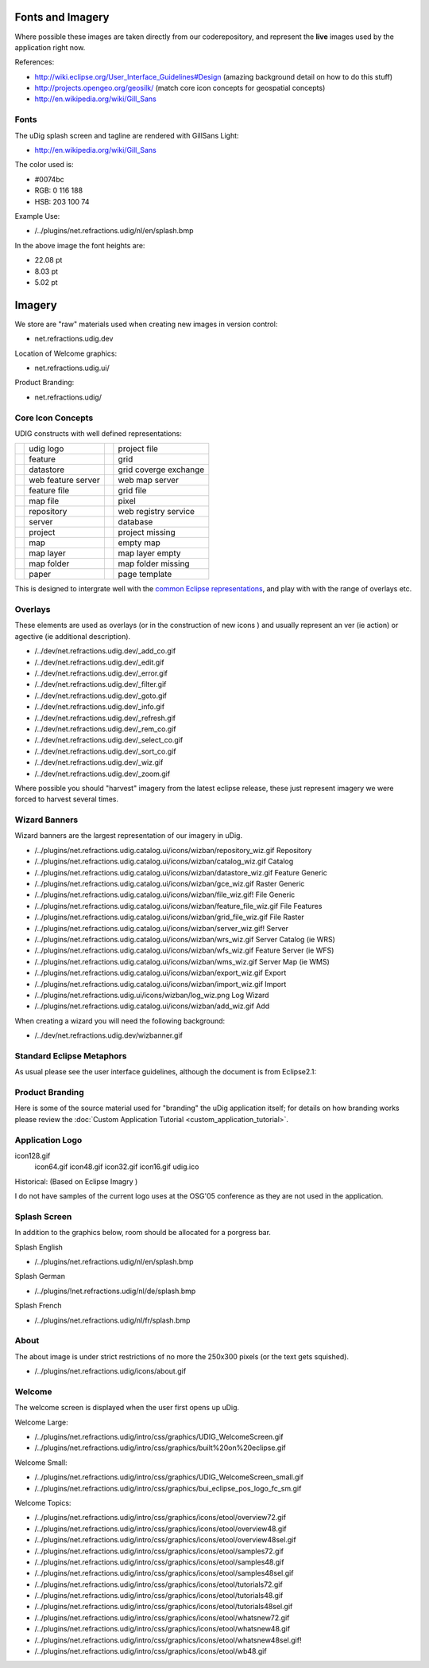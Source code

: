 Fonts and Imagery
=================

Where possible these images are taken directly from our coderepository, and represent the **live**
images used by the application right now.

References:

* `<http://wiki.eclipse.org/User_Interface_Guidelines#Design>`_ (amazing background detail on how to do this stuff)
* `<http://projects.opengeo.org/geosilk/>`_ (match core icon concepts for geospatial concepts)
* `http://en.wikipedia.org/wiki/Gill\_Sans <http://en.wikipedia.org/wiki/Gill_Sans>`_

Fonts
^^^^^

The uDig splash screen and tagline are rendered with GillSans Light:

* `<http://en.wikipedia.org/wiki/Gill_Sans>`_

The color used is:

-  #0074bc
-  RGB: 0 116 188
-  HSB: 203 100 74

Example Use:

-  /../plugins/net.refractions.udig/nl/en/splash.bmp

In the above image the font heights are:

-  22.08 pt
-  8.03 pt
-  5.02 pt

Imagery
=======

We store are "raw" materials used when creating new images in version control:

-  net.refractions.udig.dev

Location of Welcome graphics:

-  net.refractions.udig.ui/

Product Branding:

-  net.refractions.udig/

Core Icon Concepts
^^^^^^^^^^^^^^^^^^

UDIG constructs with well defined representations:

+---------------+---------------------------+---------------+------------------------+
| |fai_image01| |     udig logo             | |fai_image02| | project file           |
+---------------+---------------------------+---------------+------------------------+
| |fai_image03| |     feature               | |fai_image04| | grid                   |
+---------------+---------------------------+---------------+------------------------+
| |fai_image05| |     datastore             | |fai_image06| | grid coverge exchange  |
+---------------+---------------------------+---------------+------------------------+
| |fai_image07| |     web feature server    | |fai_image08| | web map server         |
+---------------+---------------------------+---------------+------------------------+
| |fai_image09| |     feature file          | |fai_image10| | grid file              |
+---------------+---------------------------+---------------+------------------------+
| |fai_image11| |     map file              | |fai_image12| | pixel                  |
+---------------+---------------------------+---------------+------------------------+
| |fai_image13| |     repository            | |fai_image14| | web registry service   |
+---------------+---------------------------+---------------+------------------------+
| |fai_image15| |     server                | |fai_image16| | database               |
+---------------+---------------------------+---------------+------------------------+
| |fai_image17| |     project               | |fai_image18| | project missing        |
+---------------+---------------------------+---------------+------------------------+
| |fai_image19| |     map                   | |fai_image20| | empty map              |
+---------------+---------------------------+---------------+------------------------+
| |fai_image21| |     map layer             | |fai_image22| | map layer empty        |
+---------------+---------------------------+---------------+------------------------+
| |fai_image23| |     map folder            | |fai_image24| | map folder missing     |
+---------------+---------------------------+---------------+------------------------+
| |fai_image25| |     paper                 | |fai_image26| | page template          |
+---------------+---------------------------+---------------+------------------------+

.. |fai_image01| image:: /images/fonts_and_imagery/udig_logo16.gif
.. |fai_image02| image:: /images/fonts_and_imagery/project_file_obj.gif
.. |fai_image03| image:: /images/fonts_and_imagery/feature_obj.gif
.. |fai_image04| image:: /images/fonts_and_imagery/grid_obj.gif
.. |fai_image05| image:: /images/fonts_and_imagery/datastore_obj.gif
.. |fai_image06| image:: /images/fonts_and_imagery/gce_obj.gif
.. |fai_image07| image:: /images/fonts_and_imagery/wfs_obj.gif
.. |fai_image08| image:: /images/fonts_and_imagery/wms_obj.gif
.. |fai_image09| image:: /images/fonts_and_imagery/feature_file_obj.gif
.. |fai_image10| image:: /images/fonts_and_imagery/grid_file_obj.gif
.. |fai_image11| image:: /images/fonts_and_imagery/map_file_obj.gif
.. |fai_image12| image:: /images/fonts_and_imagery/pixel_obj.gif
.. |fai_image13| image:: /images/fonts_and_imagery/repository_obj.gif
.. |fai_image14| image:: /images/fonts_and_imagery/wrs_obj.gif
.. |fai_image15| image:: /images/fonts_and_imagery/server_obj.gif
.. |fai_image16| image:: /images/fonts_and_imagery/database_obj.gif
.. |fai_image17| image:: /images/fonts_and_imagery/project_obj.gif
.. |fai_image18| image:: /images/fonts_and_imagery/project_nonexist_obj.gif
.. |fai_image19| image:: /images/fonts_and_imagery/map_obj.gif
.. |fai_image20| image:: /images/fonts_and_imagery/map_empty_obj.gif
.. |fai_image21| image:: /images/fonts_and_imagery/layer_obj.gif
.. |fai_image22| image:: /images/fonts_and_imagery/layer_empty_obj.gif
.. |fai_image23| image:: /images/fonts_and_imagery/mapfolder_obj.gif
.. |fai_image24| image:: /images/fonts_and_imagery/mapfolder_nonexist_obj.gif
.. |fai_image25| image:: /images/fonts_and_imagery/page_obj.gif
.. |fai_image26| image:: /images/fonts_and_imagery/page_template_obj.gif

This is designed to intergrate well with the 
`common Eclipse representations <http://wiki.eclipse.org/User_Interface_Guidelines#Consistency_.26_Reuse>`_, and
play with with the range of overlays etc.

Overlays
^^^^^^^^

These elements are used as overlays (or in the construction of new icons ) and usually represent an
ver (ie action) or agective (ie additional description).

-  /../dev/net.refractions.udig.dev/\_add\_co.gif
-  /../dev/net.refractions.udig.dev/\_edit.gif
-  /../dev/net.refractions.udig.dev/\_error.gif
-  /../dev/net.refractions.udig.dev/\_filter.gif
-  /../dev/net.refractions.udig.dev/\_goto.gif
-  /../dev/net.refractions.udig.dev/\_info.gif
-  /../dev/net.refractions.udig.dev/\_refresh.gif
-  /../dev/net.refractions.udig.dev/\_rem\_co.gif
-  /../dev/net.refractions.udig.dev/\_select\_co.gif
-  /../dev/net.refractions.udig.dev/\_sort\_co.gif
-  /../dev/net.refractions.udig.dev/\_wiz.gif
-  /../dev/net.refractions.udig.dev/\_zoom.gif

Where possible you should "harvest" imagery from the latest eclipse release, these just represent
imagery we were forced to harvest several times.

Wizard Banners
^^^^^^^^^^^^^^

Wizard banners are the largest representation of our imagery in uDig.

-  /../plugins/net.refractions.udig.catalog.ui/icons/wizban/repository\_wiz.gif Repository
-  /../plugins/net.refractions.udig.catalog.ui/icons/wizban/catalog\_wiz.gif Catalog
-  /../plugins/net.refractions.udig.catalog.ui/icons/wizban/datastore\_wiz.gif Feature Generic
-  /../plugins/net.refractions.udig.catalog.ui/icons/wizban/gce\_wiz.gif Raster Generic
-  /../plugins/net.refractions.udig.catalog.ui/icons/wizban/file\_wiz.gif! File Generic
-  /../plugins/net.refractions.udig.catalog.ui/icons/wizban/feature\_file\_wiz.gif File Features
-  /../plugins/net.refractions.udig.catalog.ui/icons/wizban/grid\_file\_wiz.gif File Raster
-  /../plugins/net.refractions.udig.catalog.ui/icons/wizban/server\_wiz.gif! Server
-  /../plugins/net.refractions.udig.catalog.ui/icons/wizban/wrs\_wiz.gif Server Catalog (ie WRS)
-  /../plugins/net.refractions.udig.catalog.ui/icons/wizban/wfs\_wiz.gif Feature Server (ie WFS)
-  /../plugins/net.refractions.udig.catalog.ui/icons/wizban/wms\_wiz.gif Server Map (ie WMS)
-  /../plugins/net.refractions.udig.catalog.ui/icons/wizban/export\_wiz.gif Export
-  /../plugins/net.refractions.udig.catalog.ui/icons/wizban/import\_wiz.gif Import
-  /../plugins/net.refractions.udig.ui/icons/wizban/log\_wiz.png Log Wizard
-  /../plugins/net.refractions.udig.catalog.ui/icons/wizban/add\_wiz.gif Add

When creating a wizard you will need the following background:

-  /../dev/net.refractions.udig.dev/wizbanner.gif

Standard Eclipse Metaphors
^^^^^^^^^^^^^^^^^^^^^^^^^^

As usual please see the user interface guidelines, although the document is from Eclipse2.1:

.. figure:: /images/fonts_and_imagery/metaphor_concepts.gif
   :align: center
   :alt: 

Product Branding
^^^^^^^^^^^^^^^^

Here is some of the source material used for "branding" the uDig application itself; for details on
how branding works please review the :doc:`Custom Application Tutorial <custom_application_tutorial>`.

Application Logo
^^^^^^^^^^^^^^^^

icon128.gif
 icon64.gif
 icon48.gif
 icon32.gif
 icon16.gif
 udig.ico

Historical: |image0| (Based on Eclipse Imagry )

I do not have samples of the current logo uses at the OSG'05 conference as they are not used in the
application.

Splash Screen
^^^^^^^^^^^^^

In addition to the graphics below, room should be allocated for a porgress bar.

Splash English

-  /../plugins/net.refractions.udig/nl/en/splash.bmp

Splash German

-  /../plugins/!net.refractions.udig/nl/de/splash.bmp

Splash French

-  /../plugins/net.refractions.udig/nl/fr/splash.bmp

About
^^^^^

The about image is under strict restrictions of no more the 250x300 pixels (or the text gets
squished).

-  /../plugins/net.refractions.udig/icons/about.gif

Welcome
^^^^^^^

The welcome screen is displayed when the user first opens up uDig.

Welcome Large:

-  /../plugins/net.refractions.udig/intro/css/graphics/UDIG\_WelcomeScreen.gif
-  /../plugins/net.refractions.udig/intro/css/graphics/built%20on%20eclipse.gif

Welcome Small:

-  /../plugins/net.refractions.udig/intro/css/graphics/UDIG\_WelcomeScreen\_small.gif
-  /../plugins/net.refractions.udig/intro/css/graphics/bui\_eclipse\_pos\_logo\_fc\_sm.gif

Welcome Topics:

-  /../plugins/net.refractions.udig/intro/css/graphics/icons/etool/overview72.gif
-  /../plugins/net.refractions.udig/intro/css/graphics/icons/etool/overview48.gif
-  /../plugins/net.refractions.udig/intro/css/graphics/icons/etool/overview48sel.gif
-  /../plugins/net.refractions.udig/intro/css/graphics/icons/etool/samples72.gif
-  /../plugins/net.refractions.udig/intro/css/graphics/icons/etool/samples48.gif
-  /../plugins/net.refractions.udig/intro/css/graphics/icons/etool/samples48sel.gif
-  /../plugins/net.refractions.udig/intro/css/graphics/icons/etool/tutorials72.gif
-  /../plugins/net.refractions.udig/intro/css/graphics/icons/etool/tutorials48.gif
-  /../plugins/net.refractions.udig/intro/css/graphics/icons/etool/tutorials48sel.gif
-  /../plugins/net.refractions.udig/intro/css/graphics/icons/etool/whatsnew72.gif
-  /../plugins/net.refractions.udig/intro/css/graphics/icons/etool/whatsnew48.gif
-  /../plugins/net.refractions.udig/intro/css/graphics/icons/etool/whatsnew48sel.gif!
-  /../plugins/net.refractions.udig/intro/css/graphics/icons/etool/wb48.gif

.. |image0| image:: /images/fonts_and_imagery/udig_logo32.gif
